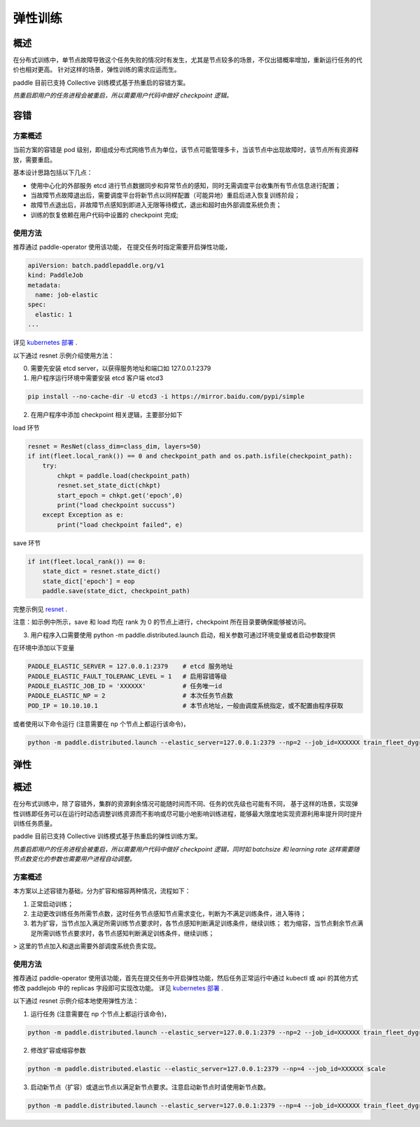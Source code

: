 弹性训练
------------------

概述
^^^^^^^^^^^^^^^^^^^^^^

在分布式训练中，单节点故障导致这个任务失败的情况时有发生，尤其是节点较多的场景，不仅出错概率增加，重新运行任务的代价也相对更高。
针对这样的场景，弹性训练的需求应运而生。

paddle 目前已支持 Collective 训练模式基于热重启的容错方案。


*热重启即用户的任务进程会被重启，所以需要用户代码中做好 checkpoint 逻辑。*

容错
^^^^^^^^^^^^^^^^^^^^^^

方案概述
~~~~~~~~~~~~~~~~~~~~~~~~

当前方案的容错是 pod 级别，即组成分布式网络节点为单位，该节点可能管理多卡，当该节点中出现故障时，该节点所有资源释放，需要重启。

基本设计思路包括以下几点：

* 使用中心化的外部服务 etcd 进行节点数据同步和异常节点的感知，同时无需调度平台收集所有节点信息进行配置；
* 当故障节点故障退出后，需要调度平台将新节点以同样配置（可能异地）重启后进入恢复训练阶段；
* 故障节点退出后，非故障节点感知到即进入无限等待模式，退出和超时由外部调度系统负责；
* 训练的恢复依赖在用户代码中设置的 checkpoint 完成;

使用方法
~~~~~~~~~~~~~~~~~~~~~~~~

推荐通过 paddle-operator 使用该功能，
在提交任务时指定需要开启弹性功能，

.. code-block::

    apiVersion: batch.paddlepaddle.org/v1
    kind: PaddleJob
    metadata:
      name: job-elastic
    spec:
      elastic: 1
    ...

详见 `kubernetes 部署 <https://fleet-x.readthedocs.io/en/latest/paddle_fleet_rst/paddle_on_k8s.html>`_ .

以下通过 resnet 示例介绍使用方法：

0. 需要先安装 etcd server，以获得服务地址和端口如 127.0.0.1:2379

1. 用户程序运行环境中需要安装 etcd 客户端 etcd3 

.. code-block::

    pip install --no-cache-dir -U etcd3 -i https://mirror.baidu.com/pypi/simple

2. 在用户程序中添加 checkpoint 相关逻辑，主要部分如下

load 环节

.. code-block::

    resnet = ResNet(class_dim=class_dim, layers=50)
    if int(fleet.local_rank()) == 0 and checkpoint_path and os.path.isfile(checkpoint_path):
        try:
            chkpt = paddle.load(checkpoint_path)
            resnet.set_state_dict(chkpt)
            start_epoch = chkpt.get('epoch',0)
            print("load checkpoint succuss")
        except Exception as e:
            print("load checkpoint failed", e)

save 环节

.. code-block::

    if int(fleet.local_rank()) == 0:
        state_dict = resnet.state_dict()
        state_dict['epoch'] = eop
        paddle.save(state_dict, checkpoint_path)

完整示例见 `resnet <https://github.com/PaddlePaddle/FleetX/tree/develop/examples/resnet/train_fleet_dygraph_ckpt.py>`_ .

注意：如示例中所示，save 和 load 均在 rank 为 0 的节点上进行，checkpoint 所在目录要确保能够被访问。

3. 用户程序入口需要使用 python -m paddle.distributed.launch 启动，相关参数可通过环境变量或者启动参数提供

在环境中添加以下变量

.. code-block::

    PADDLE_ELASTIC_SERVER = 127.0.0.1:2379    # etcd 服务地址
    PADDLE_ELASTIC_FAULT_TOLERANC_LEVEL = 1   # 启用容错等级
    PADDLE_ELASTIC_JOB_ID = 'XXXXXX'          # 任务唯一id
    PADDLE_ELASTIC_NP = 2                     # 本次任务节点数
    POD_IP = 10.10.10.1                       # 本节点地址，一般由调度系统指定，或不配置由程序获取

或者使用以下命令运行 (注意需要在 np 个节点上都运行该命令)，

.. code-block::

    python -m paddle.distributed.launch --elastic_server=127.0.0.1:2379 --np=2 --job_id=XXXXXX train_fleet_dygraph_ckpt.py


弹性
^^^^^^^^^^^^^^^^^^^^^^

概述
^^^^^^^^^^^^^^^^^^^^^^

在分布式训练中，除了容错外，集群的资源剩余情况可能随时间而不同、任务的优先级也可能有不同，
基于这样的场景，实现弹性训练即任务可以在运行时动态调整训练资源而不影响或尽可能小地影响训练进程，能够最大限度地实现资源利用率提升同时提升训练任务质量。

paddle 目前已支持 Collective 训练模式基于热重启的弹性训练方案。

*热重启即用户的任务进程会被重启，所以需要用户代码中做好 checkpoint 逻辑，同时如 batchsize 和 learning rate 这样需要随节点数变化的参数也需要用户进程自动调整。*

方案概述
~~~~~~~~~~~~~~~~~~~~~~~~

本方案以上述容错为基础，分为扩容和缩容两种情况，流程如下：

1. 正常启动训练；
2. 主动更改训练任务所需节点数，这时任务节点感知节点需求变化，判断为不满足训练条件，进入等待；
3. 若为扩容，当节点加入满足所需训练节点要求时，各节点感知判断满足训练条件，继续训练； 若为缩容，当节点剩余节点满足所需训练节点要求时，各节点感知判断满足训练条件，继续训练；

> 这里的节点加入和退出需要外部调度系统负责实现。

使用方法
~~~~~~~~~~~~~~~~~~~~~~~~

推荐通过 paddle-operator 使用该功能，首先在提交任务中开启弹性功能，然后任务正常运行中通过 kubectl 或 api 的其他方式修改 paddlejob 中的 replicas 字段即可实现改功能。
详见 `kubernetes 部署 <https://fleet-x.readthedocs.io/en/latest/paddle_fleet_rst/paddle_on_k8s.html>`_ .

以下通过 resnet 示例介绍本地使用弹性方法：

1. 运行任务 (注意需要在 np 个节点上都运行该命令)，

.. code-block::

    python -m paddle.distributed.launch --elastic_server=127.0.0.1:2379 --np=2 --job_id=XXXXXX train_fleet_dygraph_ckpt.py

2. 修改扩容或缩容参数

.. code-block::

    python -m paddle.distributed.elastic --elastic_server=127.0.0.1:2379 --np=4 --job_id=XXXXXX scale

3. 启动新节点（扩容）或退出节点以满足新节点要求。注意启动新节点时请使用新节点数。

.. code-block::

    python -m paddle.distributed.launch --elastic_server=127.0.0.1:2379 --np=4 --job_id=XXXXXX train_fleet_dygraph_ckpt.py

